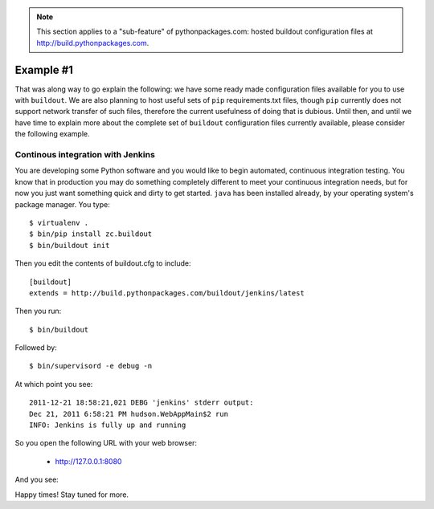 .. Note:: This section applies to a "sub-feature" of
    pythonpackages.com: hosted buildout configuration files at
    http://build.pythonpackages.com.

Example #1
==========

That was along way to go explain the following: we have some ready made
configuration files available for you to use with ``buildout``. We are also
planning to host useful sets of ``pip`` requirements.txt files, though ``pip``
currently does not support network transfer of such files, therefore the
current usefulness of doing that is dubious. Until then, and until we have time
to explain more about the complete set of ``buildout`` configuration files
currently available, please consider the following example.

Continous integration with Jenkins
----------------------------------

You are developing some Python software and you would like to begin automated,
continuous integration testing. You know that in production you may do
something completely different to meet your continuous integration needs,
but for now you just want something quick and dirty to get started.
``java`` has been installed already, by your operating
system's package manager. You type::

    $ virtualenv .
    $ bin/pip install zc.buildout
    $ bin/buildout init

Then you edit the contents of buildout.cfg to include::

    [buildout]
    extends = http://build.pythonpackages.com/buildout/jenkins/latest

Then you run::

    $ bin/buildout

Followed by::

    $ bin/supervisord -e debug -n

At which point you see::

    2011-12-21 18:58:21,021 DEBG 'jenkins' stderr output:
    Dec 21, 2011 6:58:21 PM hudson.WebAppMain$2 run
    INFO: Jenkins is fully up and running

So you open the following URL with your web browser:

 - http://127.0.0.1:8080

And you see:

.. image:: https://github.com/aclark4life/pythonpackages-docs/raw/master/jenkins.png

Happy times! Stay tuned for more.

